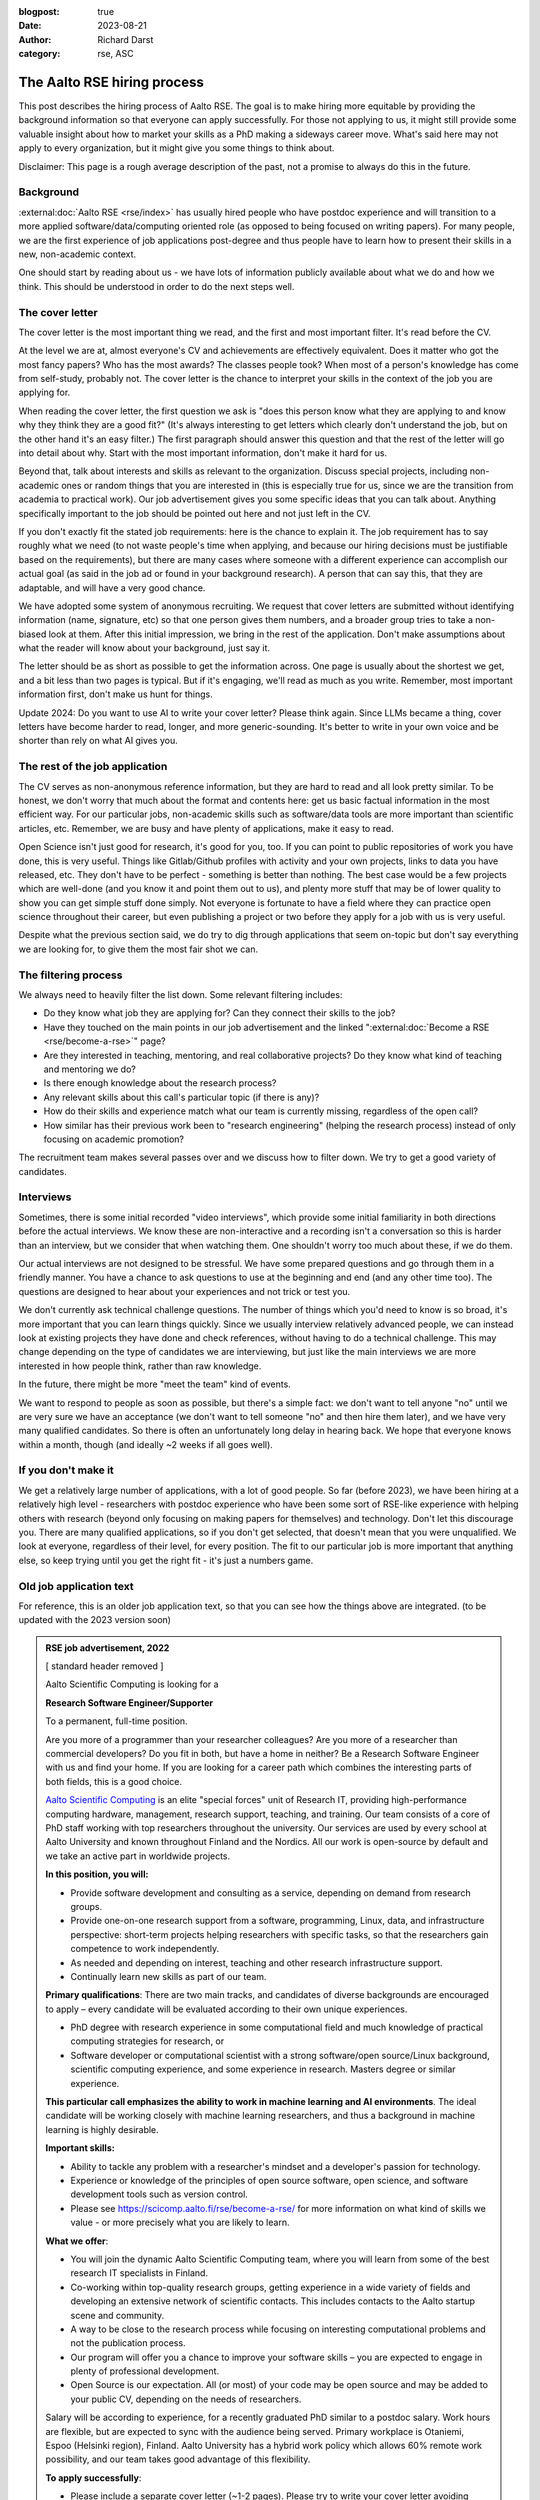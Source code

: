:blogpost: true
:date: 2023-08-21
:author: Richard Darst
:category: rse, ASC


The Aalto RSE hiring process
============================

This post describes the hiring process of Aalto RSE.  The goal is to
make hiring more equitable by providing the background information so
that everyone can apply successfully.  For those not applying to us,
it might still provide some valuable insight about how to market your
skills as a PhD making a sideways career move.  What's said here may
not apply to every organization, but it might give you some things to
think about.

Disclaimer: This page is a rough average description of the past, not
a promise to always do this in the future.


Background
----------

:external:doc:`Aalto RSE <rse/index>` has usually hired people who have postdoc
experience and will transition to a more applied
software/data/computing oriented role (as opposed to being focused on
writing papers).  For many people, we are the first experience of job
applications post-degree and thus people have to learn how to present
their skills in a new, non-academic context.

One should start by reading about us - we have lots of information
publicly available about what we do and how we think.  This should be
understood in order to do the next steps well.


The cover letter
----------------

The cover letter is the most important thing we read, and the first
and most important filter.  It's read before the CV.

At the level we are at, almost everyone's CV and achievements are
effectively equivalent.  Does it matter who got the most fancy papers?
Who has the most awards?  The classes people took?  When most of a
person's knowledge has come from self-study, probably not.  The cover
letter is the chance to interpret your skills in the context of the
job you are applying for.

When reading the cover letter, the first question we ask is "does this
person know what they are applying to and know why they think they are
a good fit?"  (It's always interesting to get letters which clearly
don't understand the job, but on the other hand it's an easy filter.)
The first paragraph should answer this question and that the rest of
the letter will go into detail about why.  Start with the most
important information, don't make it hard for us.

Beyond that, talk about interests and skills as relevant to the
organization.  Discuss special projects, including non-academic ones
or random things that you are interested in (this is especially true
for us, since we are the transition from academia to practical work).
Our job advertisement gives you some specific ideas that you can talk
about.  Anything specifically important to the job should be pointed
out here and not just left in the CV.

If you don't exactly fit the stated job requirements: here is the
chance to explain it.  The job requirement has to say roughly what we
need (to not waste people's time when applying, and because our hiring
decisions must be justifiable based on the requirements), but there
are many cases where someone with a different experience can
accomplish our actual goal (as said in the job ad or found in your
background research).  A person that can say this, that they are
adaptable, and will have a very good chance.

We have adopted some system of anonymous recruiting.  We request that
cover letters are submitted without identifying information (name,
signature, etc) so that one person gives them numbers, and a broader
group tries to take a non-biased look at them.  After this initial
impression, we bring in the rest of the application.  Don't make
assumptions about what the reader will know about your background,
just say it.

The letter should be as short as possible to get the information
across.  One page is usually about the shortest we get, and a bit less
than two pages is typical.  But if it's engaging, we'll read as much
as you write.  Remember, most important information first, don't make
us hunt for things.

Update 2024: Do you want to use AI to write your cover letter?  Please
think again.  Since LLMs became a thing, cover letters have become
harder to read, longer, and more generic-sounding.  It's better to
write in your own voice and be shorter than rely on what AI gives
you.


The rest of the job application
-------------------------------

The CV serves as non-anonymous reference information, but they are
hard to read and all look pretty similar.  To be honest, we don't
worry that much about the format and contents here: get us basic
factual information in the most efficient way.  For our particular
jobs, non-academic skills such as software/data tools are more
important than scientific articles, etc.   Remember, we are busy
and have plenty of applications, make it easy to read.

Open Science isn't just good for research, it's good for you, too.  If
you can point to public repositories of work you have done, this is
very useful.  Things like Gitlab/Github profiles with activity and
your own projects, links to data you have released, etc.  They don't
have to be perfect - something is better than nothing.  The best case
would be a few projects which are well-done (and you know it and point
them out to us), and plenty more stuff that may be of lower quality to
show you can get simple stuff done simply.  Not everyone is fortunate
to have a field where they can practice open science throughout their
career, but even publishing a project or two before they apply for a
job with us is very useful.

Despite what the previous section said, we do try to dig through
applications that seem on-topic but don't say everything we are looking
for, to give them the most fair shot we can.


The filtering process
---------------------

We always need to heavily filter the list down.  Some relevant
filtering includes:

* Do they know what job they are applying for?  Can they connect their
  skills to the job?

* Have they touched on the main points in our job advertisement and
  the linked ":external:doc:`Become a RSE <rse/become-a-rse>`" page?

* Are they interested in teaching, mentoring, and real collaborative
  projects?  Do they know what kind of teaching and mentoring we do?

* Is there enough knowledge about the research process?

* Any relevant skills about this call's particular topic (if there is
  any)?

* How do their skills and experience match what our team is currently
  missing, regardless of the open call?

* How similar has their previous work been to "research engineering"
  (helping the research process) instead of only focusing on academic
  promotion?

The recruitment team makes several passes over and we discuss how to
filter down.  We try to get a good variety of candidates.


Interviews
----------

Sometimes, there is some initial recorded "video interviews", which
provide some initial familiarity in both directions before the actual
interviews.  We know these are non-interactive and a recording isn't a
conversation so this is harder than an interview, but we consider that
when watching them.  One shouldn't worry too much about these, if we
do them.

Our actual interviews are not designed to be stressful.  We have some
prepared questions and go through them in a friendly manner.  You have
a chance to ask questions to use at the beginning and end (and any
other time too).  The questions are designed to hear about your
experiences and not trick or test you.

We don't currently ask technical challenge questions.  The number of
things which you'd need to know is so broad, it's more important that
you can learn things quickly.  Since we usually interview relatively
advanced people, we can instead look at existing projects they have
done and check references, without having to do a technical
challenge.  This may change depending on the type of candidates we are
interviewing, but just like the main interviews we are more interested
in how people think, rather than raw knowledge.

In the future, there might be more "meet the team" kind of events.

We want to respond to people as soon as possible, but there's a simple
fact: we don't want to tell anyone "no" until we are very sure we have
an acceptance (we don't want to tell someone "no" and then hire them
later), and we have very many qualified candidates.  So there is often
an unfortunately long delay in hearing back.  We hope that everyone
knows within a month, though (and ideally ~2 weeks if all goes well).


If you don't make it
--------------------

We get a relatively large number of applications, with a lot of good
people.  So far (before 2023), we have been hiring at a relatively
high level - researchers with postdoc experience who have been some
sort of RSE-like experience with helping others with research (beyond
only focusing on making papers for themselves) and technology.
Don't let this discourage you.  There are many qualified applications,
so if you don't get selected, that doesn't mean that you were
unqualified.  We look at everyone, regardless of their level, for
every position.  The fit to our particular job is more important that
anything else, so keep trying until you get the right fit - it's just
a numbers game.


Old job application text
------------------------

For reference, this is an older job application text, so that you can
see how the things above are integrated.  (to be updated with the 2023
version soon)

.. admonition:: RSE job advertisement, 2022
   :class: dropdown

   [ standard header removed ]

   Aalto Scientific Computing is looking for a

   **Research Software Engineer/Supporter**

   To a permanent, full-time position.

   Are you more of a programmer than your researcher colleagues? Are you
   more of a researcher than commercial developers? Do you fit in both, but
   have a home in neither? Be a Research Software Engineer with us and find
   your home. If you are looking for a career path which combines the
   interesting parts of both fields, this is a good choice.

   `Aalto Scientific Computing <https://scicomp.aalto.fi/about/>`__ is an
   elite "special forces" unit of Research IT, providing high-performance
   computing hardware, management, research support, teaching, and
   training. Our team consists of a core of PhD staff working with top
   researchers throughout the university. Our services are used by every
   school at Aalto University and known throughout Finland and the Nordics.
   All our work is open-source by default and we take an active part in
   worldwide projects.

   **In this position, you will:**

   -  Provide software development and consulting as a service, depending
      on demand from research groups.

   -  Provide one-on-one research support from a software, programming,
      Linux, data, and infrastructure perspective: short-term projects
      helping researchers with specific tasks, so that the researchers
      gain competence to work independently.

   -  As needed and depending on interest, teaching and other research
      infrastructure support.

   -  Continually learn new skills as part of our team.

   **Primary qualifications**: There are two main tracks, and candidates of
   diverse backgrounds are encouraged to apply – every candidate will be
   evaluated according to their own unique experiences.

   -  PhD degree with research experience in some computational field and
      much knowledge of practical computing strategies for research, or

   -  Software developer or computational scientist with a strong
      software/open source/Linux background, scientific computing
      experience, and some experience in research. Masters degree or
      similar experience.

   **This particular call emphasizes the ability to work in machine
   learning and AI environments**. The ideal candidate will be working
   closely with machine learning researchers, and thus a background in
   machine learning is highly desirable.

   **Important skills:**

   -  Ability to tackle any problem with a researcher's mindset and a
      developer's passion for technology.

   -  Experience or knowledge of the principles of open source software,
      open science, and software development tools such as version
      control.

   -  Please see https://scicomp.aalto.fi/rse/become-a-rse/ for more
      information on what kind of skills we value - or more precisely
      what you are likely to learn.

   **What we offer**:

   -  You will join the dynamic Aalto Scientific Computing team, where you
      will learn from some of the best research IT specialists in
      Finland.

   -  Co-working within top-quality research groups, getting experience in
      a wide variety of fields and developing an extensive network of
      scientific contacts. This includes contacts to the Aalto startup
      scene and community.

   -  A way to be close to the research process while focusing on
      interesting computational problems and not the publication
      process.

   -  Our program will offer you a chance to improve your software skills –
      you are expected to engage in plenty of professional development.

   -  Open Source is our expectation. All (or most) of your code may be
      open source and may be added to your public CV, depending on the
      needs of researchers.

   Salary will be according to experience, for a recently graduated PhD
   similar to a postdoc salary. Work hours are flexible, but are expected
   to sync with the audience being served. Primary workplace is Otaniemi,
   Espoo (Helsinki region), Finland. Aalto University has a hybrid work
   policy which allows 60% remote work possibility, and our team takes good
   advantage of this flexibility.

   **To apply successfully**:

   -  Please include a separate cover letter (~1-2 pages). Please try to
      write your cover letter avoiding information like name, gender,
      nationality or other demographic information that is not directly
      related to why you would be the right person for this position
      (this includes, for example, a signature on the letter) unless you
      think it benefits you. This will assist in anonymous recruitment
      possibilities. The letter should include for example:

      -  Why being a Research Software Engineer is for you,

      -  past research experience, if any

      -  past technical teaching or mentoring experience,

      -  past software development experience (even informal
         self-learning),

      -  past Linux, command line, or scripting experience,

      -  highlight one (or a few) collaborative projects you have taken
         part in and your role within it, and

      -  what you bring and what you intend to learn.

   -  A normal professional or academic CV including

      -  a list of your technical and programming tools and level of
         proficiency (e.g. basic/proficient/expert). This is the time to
         show the breadth of your experience.

      -  Github link or other public sample code. If not available,
         whatever is possible to demonstrate past programming
         experience. Please highlight one or two of your outstanding
         research software projects.

   [ standard footer removed ]
